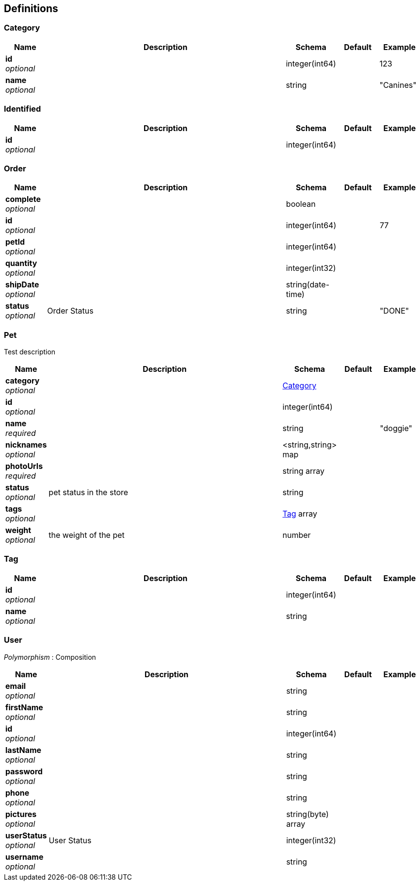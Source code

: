 
[[_definitions]]
== Definitions

[[_category]]
=== Category

[options="header", cols=".^1,.^6,.^1,.^1,.^1"]
|===
|Name|Description|Schema|Default|Example
|*id* +
_optional_||integer(int64)||123
|*name* +
_optional_||string||"Canines"
|===


[[_identified]]
=== Identified

[options="header", cols=".^1,.^6,.^1,.^1,.^1"]
|===
|Name|Description|Schema|Default|Example
|*id* +
_optional_||integer(int64)||
|===


[[_order]]
=== Order

[options="header", cols=".^1,.^6,.^1,.^1,.^1"]
|===
|Name|Description|Schema|Default|Example
|*complete* +
_optional_||boolean||
|*id* +
_optional_||integer(int64)||77
|*petId* +
_optional_||integer(int64)||
|*quantity* +
_optional_||integer(int32)||
|*shipDate* +
_optional_||string(date-time)||
|*status* +
_optional_|Order Status|string||"DONE"
|===


[[_pet]]
=== Pet
Test description


[options="header", cols=".^1,.^6,.^1,.^1,.^1"]
|===
|Name|Description|Schema|Default|Example
|*category* +
_optional_||<<_category,Category>>||
|*id* +
_optional_||integer(int64)||
|*name* +
_required_||string||"doggie"
|*nicknames* +
_optional_||<string,string> map||
|*photoUrls* +
_required_||string array||
|*status* +
_optional_|pet status in the store|string||
|*tags* +
_optional_||<<_tag,Tag>> array||
|*weight* +
_optional_|the weight of the pet|number||
|===


[[_tag]]
=== Tag

[options="header", cols=".^1,.^6,.^1,.^1,.^1"]
|===
|Name|Description|Schema|Default|Example
|*id* +
_optional_||integer(int64)||
|*name* +
_optional_||string||
|===


[[_user]]
=== User
[%hardbreaks]
_Polymorphism_ : Composition


[options="header", cols=".^1,.^6,.^1,.^1,.^1"]
|===
|Name|Description|Schema|Default|Example
|*email* +
_optional_||string||
|*firstName* +
_optional_||string||
|*id* +
_optional_||integer(int64)||
|*lastName* +
_optional_||string||
|*password* +
_optional_||string||
|*phone* +
_optional_||string||
|*pictures* +
_optional_||string(byte) array||
|*userStatus* +
_optional_|User Status|integer(int32)||
|*username* +
_optional_||string||
|===



